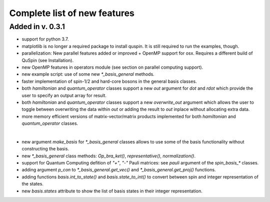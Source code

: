 Complete list of new features 
=============================

Added in v. 0.3.1
-----------------

* support for python 3.7.
* matplotlib is no longer a required package to install quspin. It is still required to run the examples, though.
* parallelization: New parallel features added or improved + OpenMP support for osx. Requires a different build of QuSpin (see Installation).
* new OpenMP features in operators module (see section on parallel computing support).
* new example script: use of some new `*_basis_general` methods.
* faster implementation of spin-1/2 and hard-core bosons in the general basis classes. 
* both `hamiltonian` and `quantum_operator` classes support a new `out` argument for `dot` and `rdot` which provide the user to specify an output array for result.
* both `hamiltonian` and `quantum_operator` classes support a new `overwrite_out` argument which allows the user to toggle between overwriting the data within `out` or adding the result to `out` inplace without allocating extra data.
* more memory efficient versions of matrix-vector/matrix products implemented for both `hamiltonian` and `quantum_operator` classes.
|
* new argument `make_basis` for `*_basis_general` classes allows to use some of the basis functionality without constructing the basis. 
* new `*_basis_general` class methods: `Op_bra_ket()`, `representative()`, `normalization()`.
* support for Quantum Computing defition of `"+"`, `"-"` Pauli matrices: see `pauli` argument of the `spin_basis_*` classes.  
* adding argument `p_con` to `*_basis_general.get_vec()` and `*_basis_general.get_proj()` functions. 
* adding functions `basis.int_to_state()` and `basis.state_to_int()` to convert between spin and integer representation of the states.
* new `basis.states` attribute to show the list of basis states in their integer representation.

